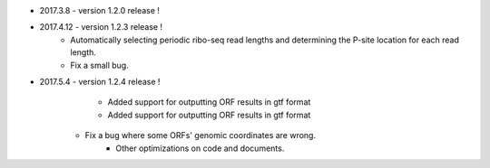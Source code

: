 * 2017.3.8 - version 1.2.0 release !

* 2017.4.12 - version 1.2.3 release !
	- Automatically selecting periodic ribo-seq read lengths and determining the P-site location for each read length.
	- Fix a small bug.

* 2017.5.4 - version 1.2.4 release !
	- Added support for outputting ORF results in gtf format
	- Added support for outputting ORF results in gtf format
    - Fix a bug where some ORFs' genomic coordinates are wrong.
	- Other optimizations on code and documents.
